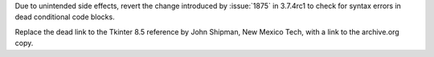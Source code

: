 .. bpo: 37500
.. date: 2019-07-08-12-28-26
.. nonce: 2OjTir
.. release date: 2019-07-08
.. section: Core and Builtins

Due to unintended side effects, revert the change introduced by
:issue:`1875` in 3.7.4rc1 to check for syntax errors in dead conditional
code blocks.

..

.. bpo: 37149
.. date: 2019-07-06-02-19-02
.. nonce: NumHn3
.. section: Documentation

Replace the dead link to the Tkinter 8.5 reference by John Shipman, New
Mexico Tech, with a link to the archive.org copy.
